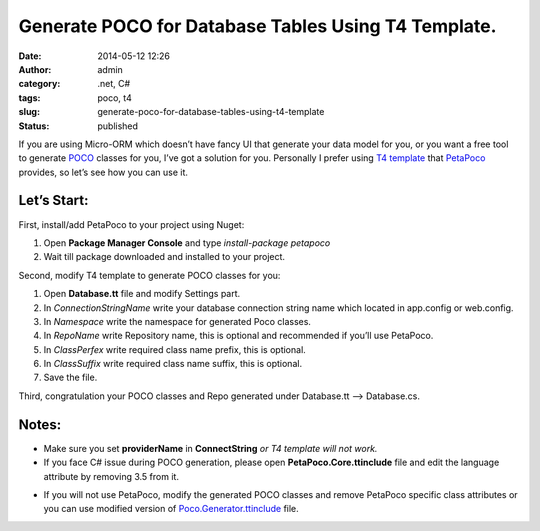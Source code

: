 Generate POCO for Database Tables Using T4 Template.
####################################################
:date: 2014-05-12 12:26
:author: admin
:category: .net, C#
:tags: poco, t4
:slug: generate-poco-for-database-tables-using-t4-template
:status: published

If you are using Micro-ORM which doesn’t have fancy UI that generate
your data model for you, or you want a free tool to generate
`POCO <http://en.wikipedia.org/wiki/Plain_Old_CLR_Object>`__ classes for
you, I’ve got a solution for you. Personally I prefer using `T4
template <http://en.wikipedia.org/wiki/Text_Template_Transformation_Toolkit>`__
that `PetaPoco <http://www.toptensoftware.com/petapoco/>`__ provides, so
let’s see how you can use it.

Let’s Start:
''''''''''''

First, install/add PetaPoco to your project using Nuget:

#. Open **Package Manager Console** and type *install-package petapoco*
#. Wait till package downloaded and installed to your project.

|packagemanager|

|solutionafterinstall|

Second, modify T4 template to generate POCO classes for you:

#. Open **Database.tt** file and modify Settings part.
#. In *ConnectionStringName* write your database connection string name
   which located in app.config or web.config.
#. In *Namespace* write the namespace for generated Poco classes.
#. In *RepoName* write Repository name, this is optional and recommended
   if you’ll use PetaPoco.
#. In *ClassPerfex* write required class name prefix, this is optional.
#. In *ClassSuffix* write required class name suffix, this is optional.
#. Save the file.

|settings|

Third, congratulation your POCO classes and Repo generated under
Database.tt –> Database.cs.

|pocos|

Notes:
''''''

-  Make sure you set **providerName** in **ConnectString** *or T4
   template will not work.*
-  If you face C# issue during POCO generation, please open
   **PetaPoco.Core.ttinclude** file and edit the language attribute by
   removing 3.5 from it.

|csharpe error|

-  If you will not use PetaPoco, modify the generated POCO classes and
   remove PetaPoco specific class attributes or you can use modified
   version of
   `Poco.Generator.ttinclude <https://dl.dropboxusercontent.com/u/10071407/PetaPoco.Generator.ttinclude>`__
   file.

|attributes|

.. |packagemanager| image:: http://www.emadmokhtar.com/wp-content/uploads/packagemanager_thumb.png
   :width: 640px
   :height: 296px
   :target: http://www.emadmokhtar.com/wp-content/uploads/packagemanager.png
.. |solutionafterinstall| image:: http://www.emadmokhtar.com/wp-content/uploads/solutionafterinstall_thumb.png
   :width: 356px
   :height: 349px
   :target: http://www.emadmokhtar.com/wp-content/uploads/solutionafterinstall.png
.. |settings| image:: http://www.emadmokhtar.com/wp-content/uploads/settings_thumb.png
   :width: 414px
   :height: 238px
   :target: http://www.emadmokhtar.com/wp-content/uploads/settings.png
.. |pocos| image:: http://www.emadmokhtar.com/wp-content/uploads/pocos_thumb.png
   :width: 355px
   :height: 439px
   :target: http://www.emadmokhtar.com/wp-content/uploads/pocos.png
.. |csharpe error| image:: http://www.emadmokhtar.com/wp-content/uploads/csharpe-error_thumb.png
   :width: 640px
   :height: 235px
   :target: http://www.emadmokhtar.com/wp-content/uploads/csharpe-error.png
.. |attributes| image:: http://www.emadmokhtar.com/wp-content/uploads/attributes_thumb.png
   :width: 461px
   :height: 480px
   :target: http://www.emadmokhtar.com/wp-content/uploads/attributes.png
